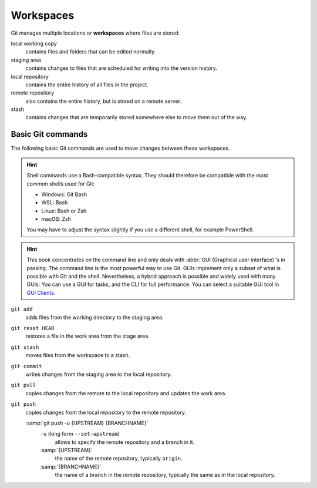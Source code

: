 .. SPDX-FileCopyrightText: 2020 Veit Schiele
..
.. SPDX-FileContributor: Modified by Kristian Rother
..
.. SPDX-License-Identifier: BSD-3-Clause

Workspaces
==========

.. figure:: git-workspaces.svg
   :alt: Git workspaces

Git manages multiple locations or **workspaces** where files are stored:

local working copy
    contains files and folders that can be edited normally.
staging area
    contains changes to files that are scheduled for writing into the version
    history.
local repository
    contains the entire history of all files in the project.
remote repository
    also contains the entire history, but is stored on a remote server.
stash
    contains changes that are temporarily stored somewhere else to move them out
    of the way.

Basic Git commands
------------------

The following basic Git commands are used to move changes between these
workspaces.


.. hint::
   Shell commands use a Bash-compatible syntax. They should therefore be
   compatible with the most common shells used for Git:

   * Windows: Git Bash
   * WSL: Bash
   * Linux: Bash or Zsh
   * macOS: Zsh

   You may have to adjust the syntax slightly if you use a different shell, for
   example PowerShell.

.. hint::
   This book concentrates on the command line and only deals with :abbr:`GUI
   (Graphical user interface)`’s in passing. The command line is the most
   powerful way to use Git. GUIs implement only a subset of what is possible
   with Git and the shell. Nevertheless, a hybrid approach is possible and
   widely used with many GUIs: You can use a GUI for tasks, and the CLI for
   full performance. You can select a suitable GUI tool in `GUI Clients
   <https://git-scm.com/downloads/guis>`_.

``git add``
    adds files from the working directory to the staging area.
``git reset HEAD``
    restores a file in the work area from the stage area.
``git stash``
    moves files from the workspace to a stash.

    .. seealso::
       * :ref:`Working with Git <git-stash>`

``git commit``
    writes changes from the staging area to the local repository.
``git pull``
    copies changes from the remote to the local repository and updates the work area.
``git push``
    copies changes from the local repository to the remote repository.

    :samp:`git push -u {UPSTREAM} {BRANCHNAME}`
        ``-u`` (long form ``--set-upstream``)
          allows to specify the remote repository and a branch in it.

        :samp:`{UPSTREAM}`
            the name of the remote repository, typically ``origin``.

        :samp:`{BRANCHNAME}`
            the name of a branch in the remote repository,
            typically the same as in the local repository.
